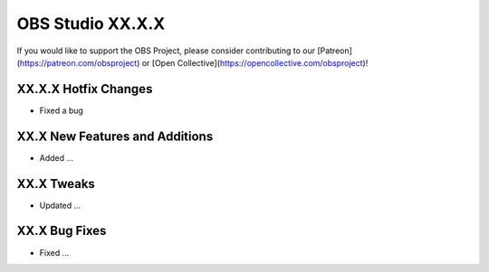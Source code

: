 OBS Studio XX.X.X
=================

If you would like to support the OBS Project, please consider contributing to our [Patreon](https://patreon.com/obsproject) or [Open Collective](https://opencollective.com/obsproject)!

XX.X.X Hotfix Changes
---------------------
* Fixed a bug

XX.X New Features and Additions
-------------------------------
* Added ...

XX.X Tweaks
-----------
* Updated ...

XX.X Bug Fixes
--------------
* Fixed ...
